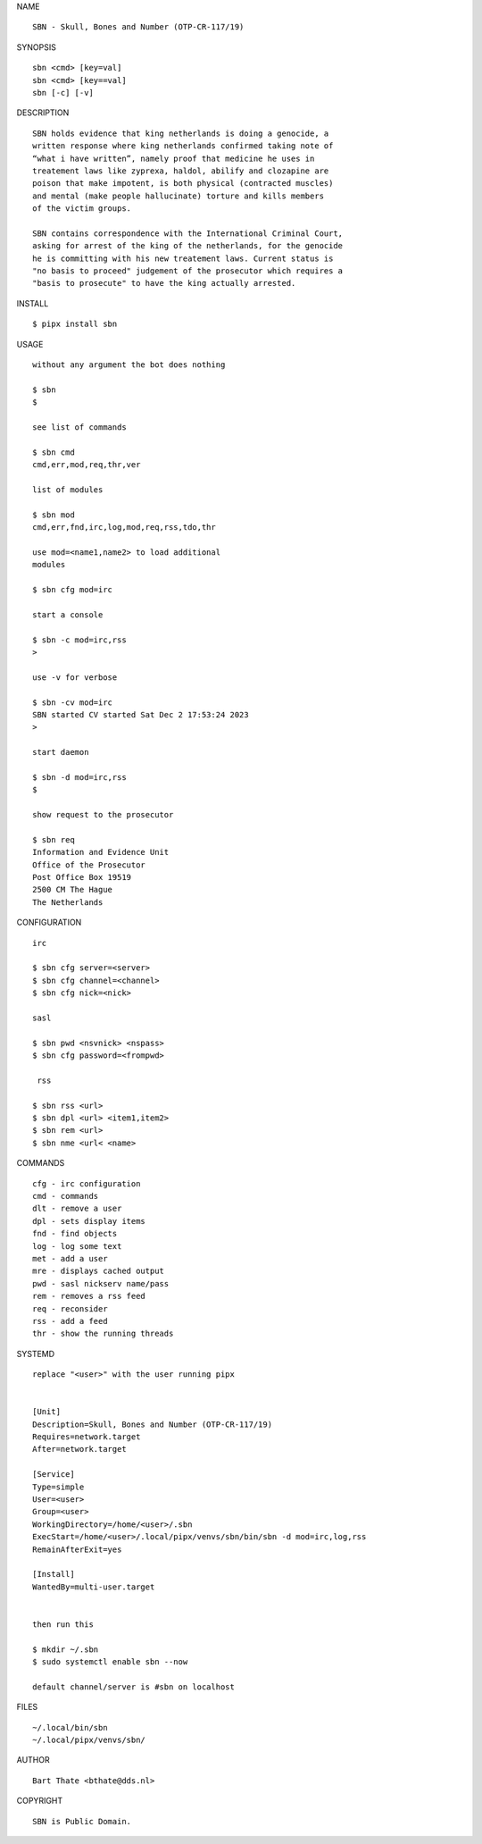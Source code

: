 NAME

::

    SBN - Skull, Bones and Number (OTP-CR-117/19)


SYNOPSIS

::

    sbn <cmd> [key=val] 
    sbn <cmd> [key==val]
    sbn [-c] [-v]


DESCRIPTION

::

    SBN holds evidence that king netherlands is doing a genocide, a
    written response where king netherlands confirmed taking note of 
    “what i have written”, namely proof that medicine he uses in
    treatement laws like zyprexa, haldol, abilify and clozapine are
    poison that make impotent, is both physical (contracted muscles)
    and mental (make people hallucinate) torture and kills members
    of the victim groups. 

    SBN contains correspondence with the International Criminal Court,
    asking for arrest of the king of the netherlands, for the genocide
    he is committing with his new treatement laws. Current status is
    "no basis to proceed" judgement of the prosecutor which requires a
    "basis to prosecute" to have the king actually arrested.


INSTALL


::

    $ pipx install sbn


USAGE

::

    without any argument the bot does nothing

    $ sbn
    $

    see list of commands

    $ sbn cmd
    cmd,err,mod,req,thr,ver

    list of modules

    $ sbn mod
    cmd,err,fnd,irc,log,mod,req,rss,tdo,thr

    use mod=<name1,name2> to load additional
    modules

    $ sbn cfg mod=irc

    start a console

    $ sbn -c mod=irc,rss
    >

    use -v for verbose

    $ sbn -cv mod=irc
    SBN started CV started Sat Dec 2 17:53:24 2023
    >

    start daemon

    $ sbn -d mod=irc,rss
    $ 

    show request to the prosecutor

    $ sbn req
    Information and Evidence Unit
    Office of the Prosecutor
    Post Office Box 19519
    2500 CM The Hague
    The Netherlands
    

CONFIGURATION


::

    irc

    $ sbn cfg server=<server>
    $ sbn cfg channel=<channel>
    $ sbn cfg nick=<nick>

    sasl

    $ sbn pwd <nsvnick> <nspass>
    $ sbn cfg password=<frompwd>

     rss

    $ sbn rss <url>
    $ sbn dpl <url> <item1,item2>
    $ sbn rem <url>
    $ sbn nme <url< <name>


COMMANDS


::

    cfg - irc configuration
    cmd - commands
    dlt - remove a user
    dpl - sets display items
    fnd - find objects 
    log - log some text
    met - add a user
    mre - displays cached output
    pwd - sasl nickserv name/pass
    rem - removes a rss feed
    req - reconsider
    rss - add a feed
    thr - show the running threads


SYSTEMD


::

    replace "<user>" with the user running pipx


    [Unit]
    Description=Skull, Bones and Number (OTP-CR-117/19)
    Requires=network.target
    After=network.target

    [Service]
    Type=simple
    User=<user>
    Group=<user>
    WorkingDirectory=/home/<user>/.sbn
    ExecStart=/home/<user>/.local/pipx/venvs/sbn/bin/sbn -d mod=irc,log,rss
    RemainAfterExit=yes

    [Install]
    WantedBy=multi-user.target


    then run this

    $ mkdir ~/.sbn
    $ sudo systemctl enable sbn --now

    default channel/server is #sbn on localhost


FILES

::

    ~/.local/bin/sbn
    ~/.local/pipx/venvs/sbn/


AUTHOR


::

    Bart Thate <bthate@dds.nl>


COPYRIGHT


::

    SBN is Public Domain.
